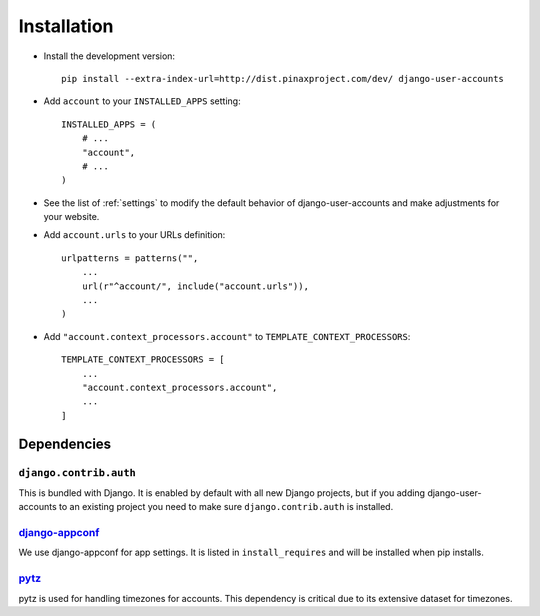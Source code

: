 .. _installation:

============
Installation
============

* Install the development version::

    pip install --extra-index-url=http://dist.pinaxproject.com/dev/ django-user-accounts

* Add ``account`` to your ``INSTALLED_APPS`` setting::

    INSTALLED_APPS = (
        # ...
        "account",
        # ...
    )

* See the list of :ref:`settings` to modify the default behavior of
  django-user-accounts and make adjustments for your website.

* Add ``account.urls`` to your URLs definition::

    urlpatterns = patterns("",
        ...
        url(r"^account/", include("account.urls")),
        ...
    )

* Add ``"account.context_processors.account"`` to ``TEMPLATE_CONTEXT_PROCESSORS``::

    TEMPLATE_CONTEXT_PROCESSORS = [
        ...
        "account.context_processors.account",
        ...
    ]

.. _dependencies:

Dependencies
============

``django.contrib.auth``
-----------------------

This is bundled with Django. It is enabled by default with all new Django
projects, but if you adding django-user-accounts to an existing project you
need to make sure ``django.contrib.auth`` is installed.

django-appconf_
---------------

We use django-appconf for app settings. It is listed in ``install_requires``
and will be installed when pip installs.

.. _django-appconf: https://github.com/jezdez/django-appconf

pytz_
-----

pytz is used for handling timezones for accounts. This dependency is critical
due to its extensive dataset for timezones.

.. _pytz: http://pypi.python.org/pypi/pytz/